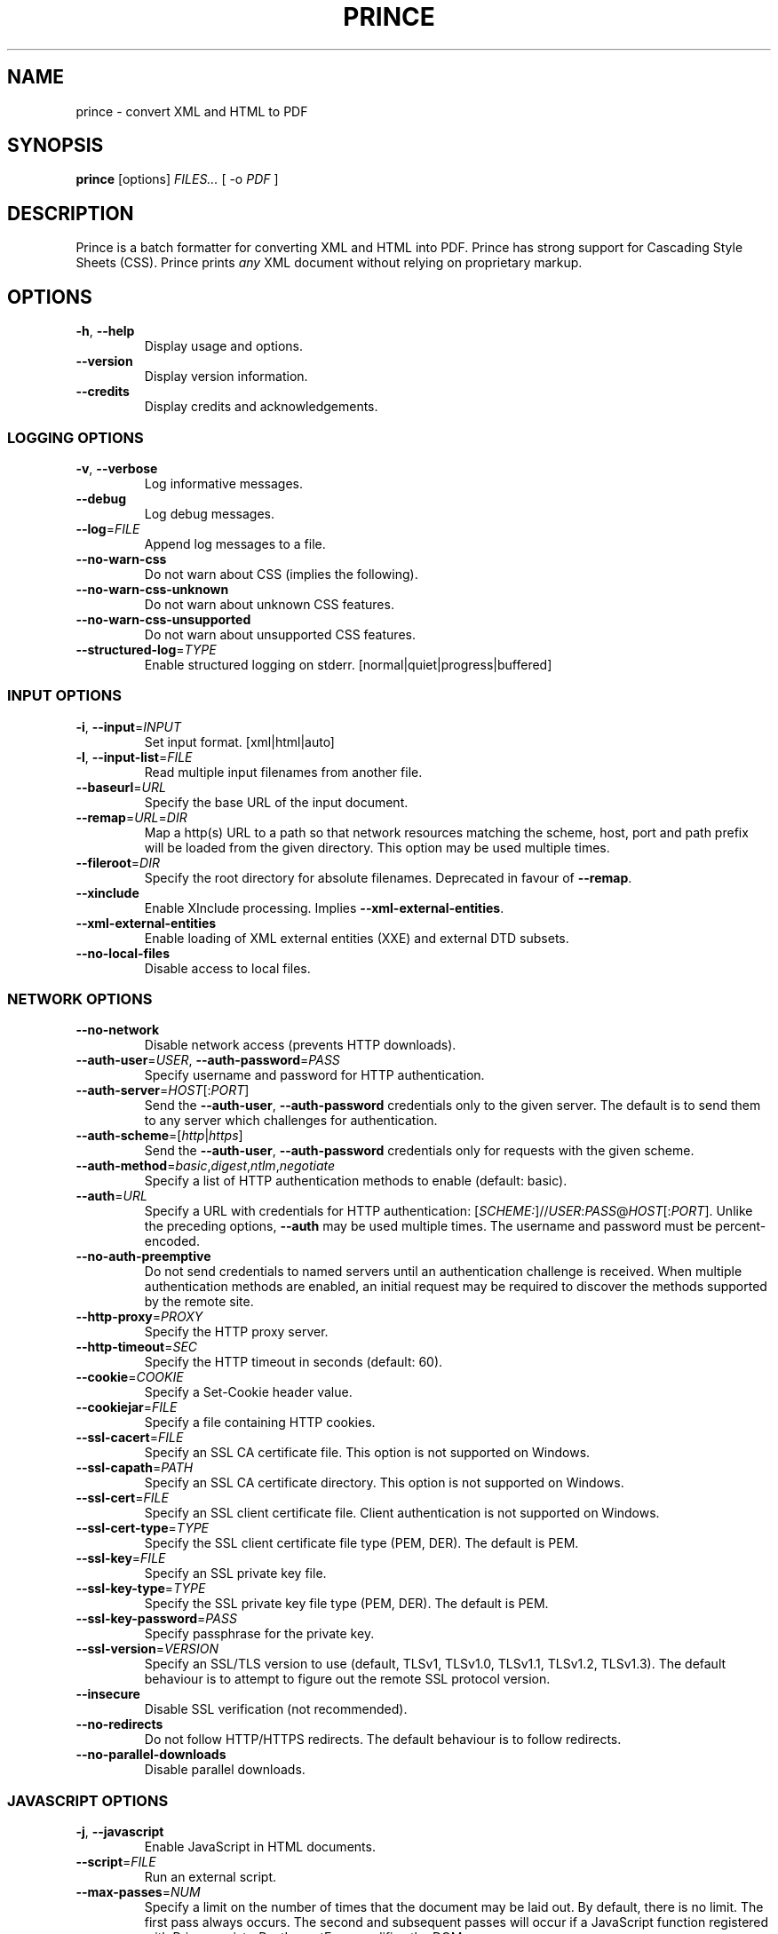 .TH PRINCE 1 "February 2021"
.SH NAME
prince \- convert XML and HTML to PDF
.SH SYNOPSIS
.B prince
[options]
.I FILES...
[ -o
.I PDF
]
.SH DESCRIPTION
Prince is a batch formatter for converting XML and HTML into PDF.
Prince has strong support for Cascading Style Sheets (CSS).
Prince prints
.I any
XML document without relying on proprietary markup. 
.SH OPTIONS
.IP "\fB\-h\fR, \fB\-\-help\fR"
Display usage and options.
.IP "\fB\-\-version\fR"
Display version information.
.IP "\fB\-\-credits\fR"
Display credits and acknowledgements.
.SS LOGGING OPTIONS
.IP "\fB\-v\fR, \fB\-\-verbose\fR"
Log informative messages.
.IP "\fB\-\-debug\fR"
Log debug messages.
.IP "\fB\-\-log\fR=\fIFILE\fR"
Append log messages to a file.
.IP "\fB\-\-no\-warn\-css\fR"
Do not warn about CSS (implies the following).
.IP "\fB\-\-no\-warn\-css\-unknown\fR"
Do not warn about unknown CSS features.
.IP "\fB\-\-no\-warn\-css\-unsupported\fR"
Do not warn about unsupported CSS features.
.IP "\fB\-\-structured\-log\fR=\fITYPE\fR"
Enable structured logging on stderr.
[normal|quiet|progress|buffered]
.SS INPUT OPTIONS
.IP "\fB\-i\fR, \fB\-\-input\fR=\fIINPUT\fR"
Set input format. [xml|html|auto]
.IP "\fB\-l\fR, \fB\-\-input\-list\fR=\fIFILE\fR"
Read multiple input filenames from another file.
.IP "\fB\-\-baseurl\fR=\fIURL\fR"
Specify the base URL of the input document.
.IP "\fB\-\-remap\fR=\fIURL\fR=\fIDIR\fR"
Map a http(s) URL to a path so that network resources matching the
scheme, host, port and path prefix will be loaded from the given directory.
This option may be used multiple times.
.IP "\fB\-\-fileroot\fR=\fIDIR\fR"
Specify the root directory for absolute filenames.
Deprecated in favour of
.BR \-\-remap .
.IP "\fB\-\-xinclude\fR"
Enable XInclude processing. Implies
.BR \-\-xml\-external\-entities .
.IP "\fB\-\-xml\-external\-entities\fR"
Enable loading of XML external entities (XXE) and external DTD subsets.
.IP "\fB\-\-no\-local\-files\fR"
Disable access to local files.
.SS NETWORK OPTIONS
.IP "\fB\-\-no\-network\fR"
Disable network access (prevents HTTP downloads).
.IP "\fB\-\-auth\-user\fR=\fIUSER\fR, \fB\-\-auth\-password\fR=\fIPASS\fR"
Specify username and password for HTTP authentication.
.IP "\fB\-\-auth\-server\fR=\fIHOST\fR[:\fIPORT\fR]"
Send the
.BR \-\-auth\-user ,
.B \-\-auth\-password
credentials only to the given server.
The default is to send them to any server
which challenges for authentication.
.IP "\fB\-\-auth\-scheme\fR=[\fIhttp\fR|\fIhttps\fR]"
Send the
.BR \-\-auth\-user ,
.B \-\-auth\-password
credentials only for requests with the given scheme.
.IP "\fB\-\-auth\-method\fR=\fIbasic\fR,\fIdigest\fR,\fIntlm\fR,\fInegotiate\fR"
Specify a list of HTTP authentication methods to enable (default: basic).
.IP "\fB\-\-auth\fR=\fIURL\fR"
Specify a URL with credentials for HTTP authentication:
[\fISCHEME:\fR]//\fIUSER\fR:\fIPASS\fR@\fIHOST\fR[:\fIPORT\fR].
Unlike the preceding options,
\fB\-\-auth\fR may be used multiple times.
The username and password must be percent-encoded.
.IP "\fB\-\-no\-auth\-preemptive\fR"
Do not send credentials to named servers until an
authentication challenge is received.
When multiple authentication methods are enabled,
an initial request may be required to discover the
methods supported by the remote site.
.IP "\fB\-\-http\-proxy\fR=\fIPROXY\fR"
Specify the HTTP proxy server.
.IP "\fB\-\-http\-timeout\fR=\fISEC\fR"
Specify the HTTP timeout in seconds (default: 60).
.IP "\fB\-\-cookie\fR=\fICOOKIE\fR"
Specify a Set-Cookie header value.
.IP "\fB\-\-cookiejar\fR=\fIFILE\fR"
Specify a file containing HTTP cookies.
.IP "\fB\-\-ssl\-cacert\fR=\fIFILE\fR"
Specify an SSL CA certificate file.
This option is not supported on Windows.
.IP "\fB\-\-ssl\-capath\fR=\fIPATH\fR"
Specify an SSL CA certificate directory.
This option is not supported on Windows.
.IP "\fB\-\-ssl\-cert\fR=\fIFILE\fR"
Specify an SSL client certificate file.
Client authentication is not supported on Windows.
.IP "\fB\-\-ssl\-cert-type\fR=\fITYPE\fR"
Specify the SSL client certificate file type (PEM, DER). The default is PEM.
.IP "\fB\-\-ssl\-key\fR=\fIFILE\fR"
Specify an SSL private key file.
.IP "\fB\-\-ssl\-key\-type\fR=\fITYPE\fR"
Specify the SSL private key file type (PEM, DER). The default is PEM.
.IP "\fB\-\-ssl\-key\-password\fR=\fIPASS\fR"
Specify passphrase for the private key.
.IP "\fB\-\-ssl\-version\fR=\fIVERSION\fR"
Specify an SSL/TLS version to use (default, TLSv1, TLSv1.0, TLSv1.1, TLSv1.2,
TLSv1.3).
The default behaviour is to attempt to figure out the remote SSL protocol
version.
.IP "\fB\-\-insecure\fR"
Disable SSL verification (not recommended).
.IP "\fB\-\-no\-redirects\fR"
Do not follow HTTP/HTTPS redirects. The default behaviour is to follow
redirects.
.IP "\fB\-\-no\-parallel\-downloads\fR"
Disable parallel downloads.
.SS JAVASCRIPT OPTIONS
.IP "\fB\-j\fR, \fB\-\-javascript\fR"
Enable JavaScript in HTML documents.
.IP "\fB\-\-script\fR=\fIFILE\fR"
Run an external script.
.IP "\fB\-\-max\-passes\fR=\fINUM\fR"
Specify a limit on the number of times that the document may be laid out.
By default, there is no limit.
The first pass always occurs. The second and subsequent passes will occur if a
JavaScript function registered with Prince.registerPostLayoutFunc modifies the
DOM.
.SS CSS OPTIONS
.IP "\fB\-s\fR, \fB\-\-style\fR=\fIFILE\fR"
Apply an external style sheet.
.IP "\fB\-\-media\fR=\fIMEDIA\fR"
Specify the media type (e.g. print, screen).
.IP "\fB\-\-page\-size\fR=\fISIZE\fR"
Specify the page size (e.g. A4).
.IP "\fB\-\-page\-margin\fR=\fIMARGIN\fR"
Specify the page margin (e.g. 20mm).
The syntax for \fIMARGIN\fR is as for the CSS `margin' property:
e.g.\ three space-separated lengths give
the top, side and bottom page margins respectively.
(However, see the
.B \-\-mirror\-margins
option.)
.IP "\fB\-\-mirror\-margins"
This option causes a four-term argument to
.B \-\-page\-margin
to be interpreted as
.I TOP OUTSIDE BOTTOM INSIDE.
Put another way, this option means that
.B \-\-page\-margin
specifies margins for right pages,
while left pages have margins that are the mirror image of that.
.IP
(The choice of the
.B \-\-page\-margin
argument applying to right rather than recto or left pages
means that the more visible outside margin comes first,
and is convenient for books where
the outside margin is to be either equal to the top margin
or between the sizes of the top and bottom margins.)
.IP "\fB\-\-no\-author\-style\fR"
Ignore author style sheets.
.IP "\fB\-\-no\-default\-style\fR"
Ignore default style sheets.
.SS PDF OUTPUT OPTIONS
.IP "\fB\-o\fR, \fB\-\-output\fR=\fIFILE\fR"
Specify the output PDF filename.
.IP "\fB\-\-pdf\-profile\fR=\fIPROFILE\fR"
Specify the PDF profile to use
(PDF/A-1a, PDF/A-1b,
PDF/A-2a, PDF/A-2b,
PDF/A-3a, PDF/A-3b,
PDF/UA-1,
PDF/A-1a+PDF/UA-1,
PDF/A-2a+PDF/UA-1,
PDF/A-3a+PDF/UA-1,
PDF/X-1a:2001,
PDF/X-1a:2003,
PDF/X-3:2002,
PDF/X-3:2003,
PDF/X-4).
.IP "\fB\-\-pdf\-xmp\fR=\fIFILE\fR"
Specify an XMP metadata file to include.
.IP "\fB\-\-pdf\-output\-intent\fR=\fIICC\fR"
Specify the PDF/A or PDF/X output intent ICC profile.
.IP "\fB\-\-pdf\-lang\fR=\fILANG\fR"
Specify the primary language as a RFC 3066-style language tag (e.g. en).
.IP "\fB\-\-attach\fR=\fIFILE\fR"
Attach a file to the PDF.
.IP "\fB\-\-tagged\-pdf"
Produce tagged PDF.
.IP "\fB\-\-no\-artificial\-fonts\fR"
Disable synthesis of missing bold/italic fonts.
.IP "\fB\-\-no\-embed\-fonts\fR"
Disable font embedding in PDF output.
.IP "\fB\-\-no\-subset\-fonts\fR"
Disable font subsetting in PDF output.
.IP "\fB\-\-force\-identity\-encoding\fR"
Use identity encoding for all fonts.
.IP "\fB\-\-no\-compress\fR"
Disable compression of PDF output.
.IP "\fB\-\-no\-object\-streams\fR"
Disable use of PDF object streams.
.IP "\fB\-\-convert\-colors\fR
Convert colors to output intent color space.
.IP "\fB\-\-fallback\-cmyk\-profile=\fIICC\fR"
Set fallback ICC profile for uncalibrated CMYK.
The output intent color space takes precedence if it is CMYK.
.SS PDF METADATA OPTIONS
.IP "\fB\-\-pdf\-title\fR=\fITITLE\fR"
Set PDF document title.
.IP "\fB\-\-pdf\-subject\fR=\fISUBJECT\fR"
Set PDF document subject.
.IP "\fB\-\-pdf\-author\fR=\fIAUTHOR\fR"
Set PDF document author.
.IP "\fB\-\-pdf\-keywords\fR=\fIKEYWORDS\fR"
Set PDF document keywords.
.IP "\fB\-\-pdf\-creator\fR=\fICREATOR\fR"
Set PDF document creator.
.SS PDF ENCRYPTION OPTIONS
.IP "\fB\-\-encrypt\fR"
Encrypt PDF output.
.IP "\fB\-\-key\-bits\fR=\fINUM\fR"
Set encryption key size [40|128].
.IP "\fB\-\-user\-password\fR=\fIPASS\fR"
Set PDF user password.
.IP "\fB\-\-owner\-password\fR=\fIPASS\fR"
Set PDF owner password.
.IP "\fB\-\-disallow\-print\fR"
Disallow printing of PDF output.
.IP "\fB\-\-disallow\-modify\fR"
Disallow modification of PDF output.
This includes document assembly unless used with \fB\-\-allow\-assembly\fR.
.IP "\fB\-\-disallow\-copy\fR"
Disallow copying from PDF output.
.IP "\fB\-\-disallow\-annotate\fR"
Disallow annotation of PDF output.
.IP "\fB\-\-allow\-copy\-for\-accessibility\fR"
Allow copying content for accessibility purposes
even when copying is disallowed by \fB\-\-disallow\-copy\fR.
.IP "\fB\-\-allow\-assembly\fR"
Allow document assembly even when other modifications are disallowed by
\fB\-\-disallow\-modify\fR.
.SS FAIL\-SAFE OPTIONS
.IP "\fB\-\-fail\-safe\fR"
Set all of the following fail-safe options.
.IP "\fB\-\-fail\-dropped\-content\fR"
Fail if any content is dropped.
.IP "\fB\-\-fail\-missing\-resources\fR"
Fail if any resources cannot be loaded.
.IP "\fB\-\-fail\-missing\-glyphs\fR"
Fail if glyphs cannot be found for any characters.
.IP "\fB\-\-fail\-pdf\-profile\-error\fR"
Fail if there are problems complying with the specified PDF profile,
e.g. due to incompatible options.
.IP "\fB\-\-fail\-pdf\-tag\-error\fR"
Fail if there are problems tagging the PDF document for accessibility.
.SS RASTER OUTPUT OPTIONS
.IP "\fB\-\-raster\-output\fR=\fITEMPLATE\fR"
Enable raster output, and rasterise each selected page to an image file named
according to the template. These field specifications are allowed within
\fITEMPLATE\fR:
.IP
\fB%d\fR is replaced by the page number
.IP
\fB%0\fINUM\fBd\fR is replaced by the page number, padded with leading zeroes
so that the field is at least \fINUM\fR characters long
.IP
\fB%\fINUM\fBd\fR is replaced by the page number, padded with leading spaces
so that the field is at least \fINUM\fR characters long
(\fINUM\fR must begin with a non-zero digit)
.IP
\fB%%\fR is replaced by a single percent sign.
.IP "\fB\-\-raster\-format\fR=\fIauto\fR|\fIpng\fR|\fIjpeg\fR"
Set raster output format.
.IP "\fB\-\-raster\-jpeg\-quality\fR=\fINUM\fR"
Set quality when writing raster output to JPEG format.
The value ranges from 0 to 100 (default: 92).
.IP "\fB\-\-raster\-pages\fR=\fIall\fR|\fIfirst\fR|\fINUM\fR"
Set range of pages to rasterise (default: all).
.IP "\fB\-\-raster\-dpi\fR=\fIDPI\fR"
Set resolution of raster output.
.IP "\fB\-\-raster\-background\fR=\fIwhite\fR|\fItransparent\fR"
Set background color of raster output (default: white).
.IP "\fB\-\-raster\-threads\fR=\fINUM\fR"
Set number of threads to use for producing raster output.
.SS UTILITY OPTIONS
.IP "\fB\-\-scanfonts \fIFILES...\fR"
Scan font files and create a CSS file.
.IP "\fB\-\-control\fR"
Communicate via the control interface.
.SH COPYRIGHT
Copyright \(co 2002-2021 YesLogic Pty. Ltd.
.SH "SEE ALSO"
For more information, see https://www.princexml.com
